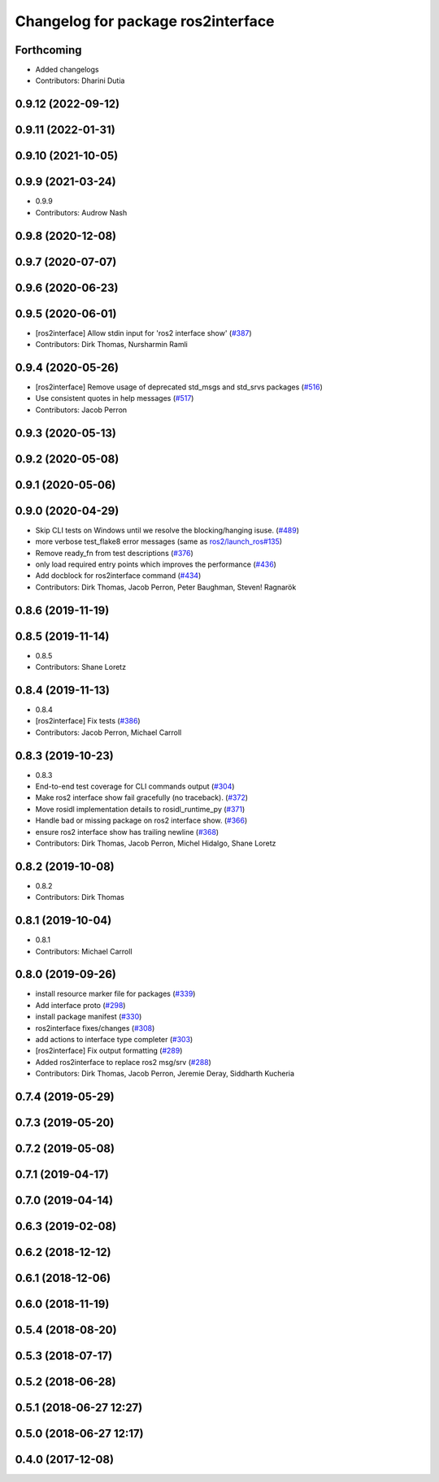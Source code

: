 ^^^^^^^^^^^^^^^^^^^^^^^^^^^^^^^^^^^
Changelog for package ros2interface
^^^^^^^^^^^^^^^^^^^^^^^^^^^^^^^^^^^

Forthcoming
-----------
* Added changelogs
* Contributors: Dharini Dutia

0.9.12 (2022-09-12)
-------------------

0.9.11 (2022-01-31)
-------------------

0.9.10 (2021-10-05)
-------------------

0.9.9 (2021-03-24)
------------------
* 0.9.9
* Contributors: Audrow Nash

0.9.8 (2020-12-08)
------------------

0.9.7 (2020-07-07)
------------------

0.9.6 (2020-06-23)
------------------

0.9.5 (2020-06-01)
------------------
* [ros2interface] Allow stdin input for 'ros2 interface show' (`#387 <https://github.com/ros2/ros2cli/issues/387>`_)
* Contributors: Dirk Thomas, Nursharmin Ramli

0.9.4 (2020-05-26)
------------------
* [ros2interface] Remove usage of deprecated std_msgs and std_srvs packages (`#516 <https://github.com/ros2/ros2cli/issues/516>`_)
* Use consistent quotes in help messages (`#517 <https://github.com/ros2/ros2cli/issues/517>`_)
* Contributors: Jacob Perron

0.9.3 (2020-05-13)
------------------

0.9.2 (2020-05-08)
------------------

0.9.1 (2020-05-06)
------------------

0.9.0 (2020-04-29)
------------------
* Skip CLI tests on Windows until we resolve the blocking/hanging isuse. (`#489 <https://github.com/ros2/ros2cli/issues/489>`_)
* more verbose test_flake8 error messages (same as `ros2/launch_ros#135 <https://github.com/ros2/launch_ros/issues/135>`_)
* Remove ready_fn from test descriptions (`#376 <https://github.com/ros2/ros2cli/issues/376>`_)
* only load required entry points which improves the performance (`#436 <https://github.com/ros2/ros2cli/issues/436>`_)
* Add docblock for ros2interface command (`#434 <https://github.com/ros2/ros2cli/issues/434>`_)
* Contributors: Dirk Thomas, Jacob Perron, Peter Baughman, Steven! Ragnarök

0.8.6 (2019-11-19)
------------------

0.8.5 (2019-11-14)
------------------
* 0.8.5
* Contributors: Shane Loretz

0.8.4 (2019-11-13)
------------------
* 0.8.4
* [ros2interface] Fix tests (`#386 <https://github.com/ros2/ros2cli/issues/386>`_)
* Contributors: Jacob Perron, Michael Carroll

0.8.3 (2019-10-23)
------------------
* 0.8.3
* End-to-end test coverage for CLI commands output (`#304 <https://github.com/ros2/ros2cli/issues/304>`_)
* Make ros2 interface show fail gracefully (no traceback). (`#372 <https://github.com/ros2/ros2cli/issues/372>`_)
* Move rosidl implementation details to rosidl_runtime_py (`#371 <https://github.com/ros2/ros2cli/issues/371>`_)
* Handle bad or missing package on ros2 interface show. (`#366 <https://github.com/ros2/ros2cli/issues/366>`_)
* ensure ros2 interface show has trailing newline (`#368 <https://github.com/ros2/ros2cli/issues/368>`_)
* Contributors: Dirk Thomas, Jacob Perron, Michel Hidalgo, Shane Loretz

0.8.2 (2019-10-08)
------------------
* 0.8.2
* Contributors: Dirk Thomas

0.8.1 (2019-10-04)
------------------
* 0.8.1
* Contributors: Michael Carroll

0.8.0 (2019-09-26)
------------------
* install resource marker file for packages (`#339 <https://github.com/ros2/ros2cli/issues/339>`_)
* Add interface proto  (`#298 <https://github.com/ros2/ros2cli/issues/298>`_)
* install package manifest (`#330 <https://github.com/ros2/ros2cli/issues/330>`_)
* ros2interface fixes/changes (`#308 <https://github.com/ros2/ros2cli/issues/308>`_)
* add actions to interface type completer (`#303 <https://github.com/ros2/ros2cli/issues/303>`_)
* [ros2interface] Fix output formatting (`#289 <https://github.com/ros2/ros2cli/issues/289>`_)
* Added ros2interface to replace ros2 msg/srv (`#288 <https://github.com/ros2/ros2cli/issues/288>`_)
* Contributors: Dirk Thomas, Jacob Perron, Jeremie Deray, Siddharth Kucheria

0.7.4 (2019-05-29)
------------------

0.7.3 (2019-05-20)
------------------

0.7.2 (2019-05-08)
------------------

0.7.1 (2019-04-17)
------------------

0.7.0 (2019-04-14)
------------------

0.6.3 (2019-02-08)
------------------

0.6.2 (2018-12-12)
------------------

0.6.1 (2018-12-06)
------------------

0.6.0 (2018-11-19)
------------------

0.5.4 (2018-08-20)
------------------

0.5.3 (2018-07-17)
------------------

0.5.2 (2018-06-28)
------------------

0.5.1 (2018-06-27 12:27)
------------------------

0.5.0 (2018-06-27 12:17)
------------------------

0.4.0 (2017-12-08)
------------------
